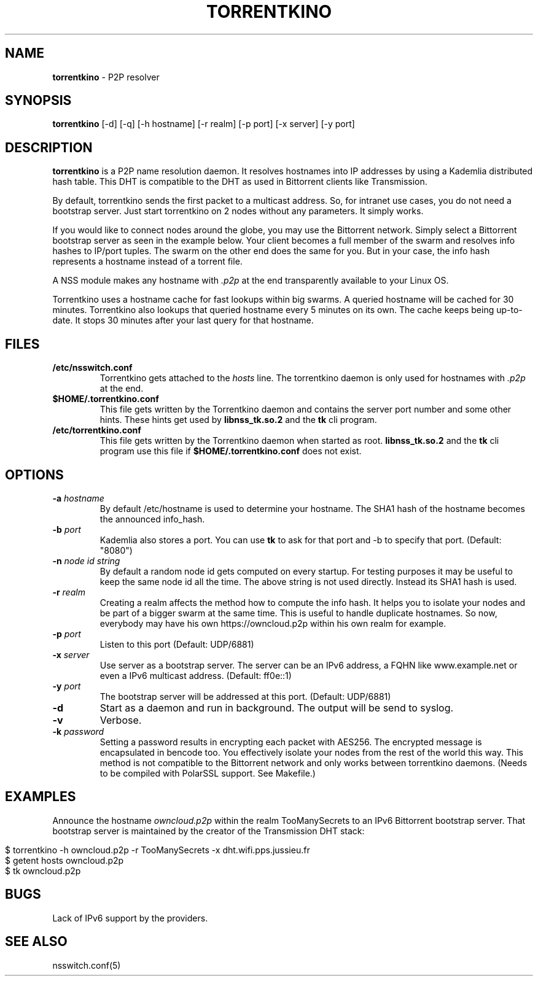 .\" generated with Ronn/v0.7.3
.\" http://github.com/rtomayko/ronn/tree/0.7.3
.
.TH "TORRENTKINO" "1" "November 2013" "" ""
.
.SH "NAME"
\fBtorrentkino\fR \- P2P resolver
.
.SH "SYNOPSIS"
\fBtorrentkino\fR [\-d] [\-q] [\-h hostname] [\-r realm] [\-p port] [\-x server] [\-y port]
.
.SH "DESCRIPTION"
\fBtorrentkino\fR is a P2P name resolution daemon\. It resolves hostnames into IP addresses by using a Kademlia distributed hash table\. This DHT is compatible to the DHT as used in Bittorrent clients like Transmission\.
.
.P
By default, torrentkino sends the first packet to a multicast address\. So, for intranet use cases, you do not need a bootstrap server\. Just start torrentkino on 2 nodes without any parameters\. It simply works\.
.
.P
If you would like to connect nodes around the globe, you may use the Bittorrent network\. Simply select a Bittorrent bootstrap server as seen in the example below\. Your client becomes a full member of the swarm and resolves info hashes to IP/port tuples\. The swarm on the other end does the same for you\. But in your case, the info hash represents a hostname instead of a torrent file\.
.
.P
A NSS module makes any hostname with \fI\.p2p\fR at the end transparently available to your Linux OS\.
.
.P
Torrentkino uses a hostname cache for fast lookups within big swarms\. A queried hostname will be cached for 30 minutes\. Torrentkino also lookups that queried hostname every 5 minutes on its own\. The cache keeps being up\-to\-date\. It stops 30 minutes after your last query for that hostname\.
.
.SH "FILES"
.
.TP
\fB/etc/nsswitch\.conf\fR
Torrentkino gets attached to the \fIhosts\fR line\. The torrentkino daemon is only used for hostnames with \fI\.p2p\fR at the end\.
.
.TP
\fB$HOME/\.torrentkino\.conf\fR
This file gets written by the Torrentkino daemon and contains the server port number and some other hints\. These hints get used by \fBlibnss_tk\.so\.2\fR and the \fBtk\fR cli program\.
.
.TP
\fB/etc/torrentkino\.conf\fR
This file gets written by the Torrentkino daemon when started as root\. \fBlibnss_tk\.so\.2\fR and the \fBtk\fR cli program use this file if \fB$HOME/\.torrentkino\.conf\fR does not exist\.
.
.SH "OPTIONS"
.
.TP
\fB\-a\fR \fIhostname\fR
By default /etc/hostname is used to determine your hostname\. The SHA1 hash of the hostname becomes the announced info_hash\.
.
.TP
\fB\-b\fR \fIport\fR
Kademlia also stores a port\. You can use \fBtk\fR to ask for that port and \-b to specify that port\. (Default: "8080")
.
.TP
\fB\-n\fR \fInode id string\fR
By default a random node id gets computed on every startup\. For testing purposes it may be useful to keep the same node id all the time\. The above string is not used directly\. Instead its SHA1 hash is used\.
.
.TP
\fB\-r\fR \fIrealm\fR
Creating a realm affects the method how to compute the info hash\. It helps you to isolate your nodes and be part of a bigger swarm at the same time\. This is useful to handle duplicate hostnames\. So now, everybody may have his own https://owncloud\.p2p within his own realm for example\.
.
.TP
\fB\-p\fR \fIport\fR
Listen to this port (Default: UDP/6881)
.
.TP
\fB\-x\fR \fIserver\fR
Use server as a bootstrap server\. The server can be an IPv6 address, a FQHN like www\.example\.net or even a IPv6 multicast address\. (Default: ff0e::1)
.
.TP
\fB\-y\fR \fIport\fR
The bootstrap server will be addressed at this port\. (Default: UDP/6881)
.
.TP
\fB\-d\fR
Start as a daemon and run in background\. The output will be send to syslog\.
.
.TP
\fB\-v\fR
Verbose\.
.
.TP
\fB\-k\fR \fIpassword\fR
Setting a password results in encrypting each packet with AES256\. The encrypted message is encapsulated in bencode too\. You effectively isolate your nodes from the rest of the world this way\. This method is not compatible to the Bittorrent network and only works between torrentkino daemons\. (Needs to be compiled with PolarSSL support\. See Makefile\.)
.
.SH "EXAMPLES"
Announce the hostname \fIowncloud\.p2p\fR within the realm TooManySecrets to an IPv6 Bittorrent bootstrap server\. That bootstrap server is maintained by the creator of the Transmission DHT stack:
.
.IP "" 4
.
.nf

$ torrentkino \-h owncloud\.p2p \-r TooManySecrets \-x dht\.wifi\.pps\.jussieu\.fr
$ getent hosts owncloud\.p2p
$ tk owncloud\.p2p
.
.fi
.
.IP "" 0
.
.SH "BUGS"
Lack of IPv6 support by the providers\.
.
.SH "SEE ALSO"
nsswitch\.conf(5)
